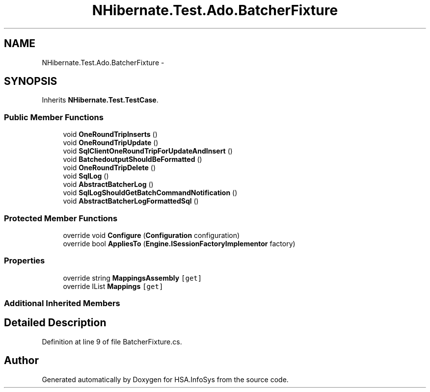 .TH "NHibernate.Test.Ado.BatcherFixture" 3 "Fri Jul 5 2013" "Version 1.0" "HSA.InfoSys" \" -*- nroff -*-
.ad l
.nh
.SH NAME
NHibernate.Test.Ado.BatcherFixture \- 
.SH SYNOPSIS
.br
.PP
.PP
Inherits \fBNHibernate\&.Test\&.TestCase\fP\&.
.SS "Public Member Functions"

.in +1c
.ti -1c
.RI "void \fBOneRoundTripInserts\fP ()"
.br
.ti -1c
.RI "void \fBOneRoundTripUpdate\fP ()"
.br
.ti -1c
.RI "void \fBSqlClientOneRoundTripForUpdateAndInsert\fP ()"
.br
.ti -1c
.RI "void \fBBatchedoutputShouldBeFormatted\fP ()"
.br
.ti -1c
.RI "void \fBOneRoundTripDelete\fP ()"
.br
.ti -1c
.RI "void \fBSqlLog\fP ()"
.br
.ti -1c
.RI "void \fBAbstractBatcherLog\fP ()"
.br
.ti -1c
.RI "void \fBSqlLogShouldGetBatchCommandNotification\fP ()"
.br
.ti -1c
.RI "void \fBAbstractBatcherLogFormattedSql\fP ()"
.br
.in -1c
.SS "Protected Member Functions"

.in +1c
.ti -1c
.RI "override void \fBConfigure\fP (\fBConfiguration\fP configuration)"
.br
.ti -1c
.RI "override bool \fBAppliesTo\fP (\fBEngine\&.ISessionFactoryImplementor\fP factory)"
.br
.in -1c
.SS "Properties"

.in +1c
.ti -1c
.RI "override string \fBMappingsAssembly\fP\fC [get]\fP"
.br
.ti -1c
.RI "override IList \fBMappings\fP\fC [get]\fP"
.br
.in -1c
.SS "Additional Inherited Members"
.SH "Detailed Description"
.PP 
Definition at line 9 of file BatcherFixture\&.cs\&.

.SH "Author"
.PP 
Generated automatically by Doxygen for HSA\&.InfoSys from the source code\&.
